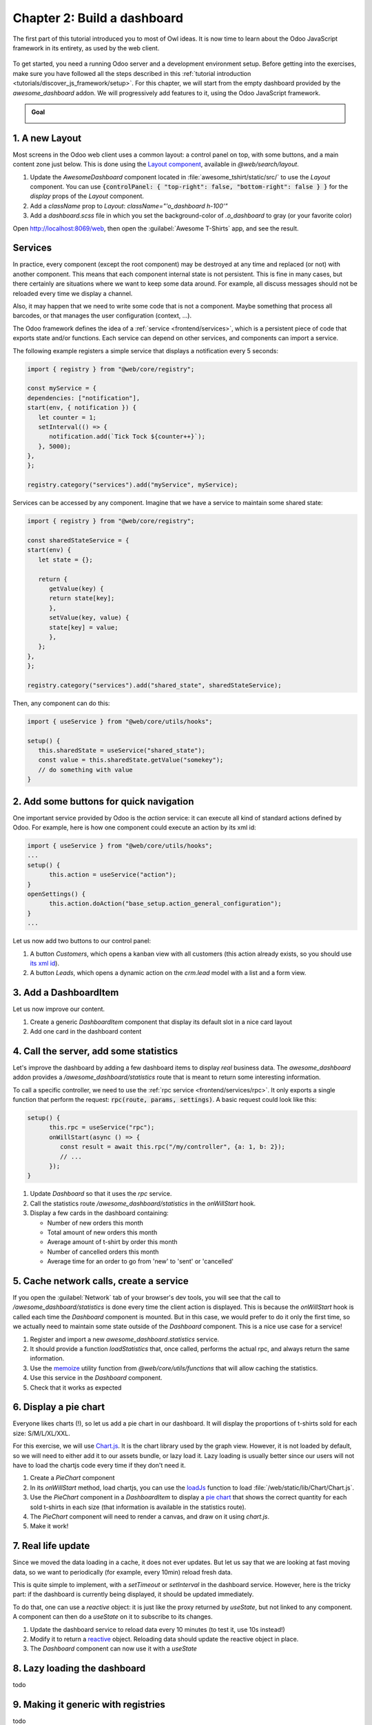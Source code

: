 ============================
Chapter 2: Build a dashboard
============================

The first part of this tutorial introduced you to most of Owl ideas. It is now time to learn
about the Odoo JavaScript framework in its entirety, as used by the web client.

.. graph TD
..     subgraph "Owl"
..         C[Component]
..         T[Template]
..         H[Hook]
..         S[Slot]
..         E[Event]
..     end

..     odoo[Odoo JavaScript framework] --> Owl

.. figure:: 02_web_framework/previously_learned.svg
   :align: center
   :width: 50%

To get started, you need a running Odoo server and a development environment setup. Before getting
into the exercises, make sure you have followed all the steps described in this
:ref:`tutorial introduction <tutorials/discover_js_framework/setup>`. For this chapter, we will start
from the empty dashboard provided by the `awesome_dashboard` addon. We will progressively add
features to it, using the Odoo JavaScript framework.

.. admonition:: Goal

   .. image:: 02_web_framework/overview_02.png
      :align: center

.. spoiler:: Solutions

   The solutions for each exercise of the chapter are hosted on the
   `official Odoo tutorials repository
   <https://github.com/odoo/tutorials/commits/{CURRENT_MAJOR_BRANCH}-solutions/awesome_tshirt>`_.

1. A new Layout
===============

Most screens in the Odoo web client uses a common layout: a control panel on top, with some buttons,
and a main content zone just below. This is done using the `Layout component
<{GITHUB_PATH}/addons/web/static/src/search/layout.js>`_, available in `@web/search/layout`.

#. Update the `AwesomeDashboard` component located in :file:`awesome_tshirt/static/src/` to use the
   `Layout` component. You can use
   :code:`{controlPanel: { "top-right": false, "bottom-right": false } }` for the `display` props of
   the `Layout` component.
#. Add a `className` prop to `Layout`: `className="'o_dashboard h-100'"`
#. Add a `dashboard.scss` file in which you set the background-color of `.o_dashboard` to gray (or your
   favorite color)

Open http://localhost:8069/web, then open the :guilabel:`Awesome T-Shirts` app, and see the
result.

.. image:: 02_web_framework/new_layout.png
   :align: center

.. seealso::

   - `Example: use of Layout in client action
     <{GITHUB_PATH}/addons/web/static/src/webclient/actions/reports/report_action.js>`_ and
     `template <{GITHUB_PATH}/addons/web/static/src/webclient/actions/reports/report_action.xml>`_
   - `Example: use of Layout in kanban view
     <{GITHUB_PATH}/addons/web/static/src/views/kanban/kanban_controller.xml>`_

Services
========

In practice, every component (except the root component) may be destroyed at any time and replaced
(or not) with another component. This means that each component internal state is not persistent.
This is fine in many cases, but there certainly are situations where we want to keep some data around.
For example, all discuss messages should not be reloaded every time we display a channel.

Also, it may happen that we need to write some code that is not a component. Maybe something that
process all barcodes, or that manages the user configuration (context, ...).

The Odoo framework defines the idea of a :ref:`service <frontend/services>`, which is a persistent
piece of code that exports state and/or functions. Each service can depend on other services, and
components can import a service.

The following example registers a simple service that displays a notification every 5 seconds:

.. code-block:: js

   import { registry } from "@web/core/registry";

   const myService = {
   dependencies: ["notification"],
   start(env, { notification }) {
      let counter = 1;
      setInterval(() => {
         notification.add(`Tick Tock ${counter++}`);
      }, 5000);
   },
   };

   registry.category("services").add("myService", myService);

Services can be accessed by any component. Imagine that we have a service to maintain some shared
state:


.. code-block:: js

   import { registry } from "@web/core/registry";

   const sharedStateService = {
   start(env) {
      let state = {};

      return {
         getValue(key) {
         return state[key];
         },
         setValue(key, value) {
         state[key] = value;
         },
      };
   },
   };

   registry.category("services").add("shared_state", sharedStateService);

Then, any component can do this:

.. code-block:: js

   import { useService } from "@web/core/utils/hooks";

   setup() {
      this.sharedState = useService("shared_state");
      const value = this.sharedState.getValue("somekey");
      // do something with value
   }

2. Add some buttons for quick navigation
========================================

One important service provided by Odoo is the `action` service: it can execute
all kind of standard actions defined by Odoo. For example, here is how one
component could execute an action by its xml id:

.. code-block:: js

   import { useService } from "@web/core/utils/hooks";
   ...
   setup() {
         this.action = useService("action");
   }
   openSettings() {
         this.action.doAction("base_setup.action_general_configuration");
   }
   ...

Let us now add two buttons to our control panel:

#. A button `Customers`, which opens a kanban view with all customers (this action already
   exists, so you should use `its xml id
   <https://github.com/odoo/odoo/blob/1f4e583ba20a01f4c44b0a4ada42c4d3bb074273/
   odoo/addons/base/views/res_partner_views.xml#L525>`_).

#. A button `Leads`, which opens a dynamic action on the `crm.lead` model with a list and a form view.

.. image:: 02_web_framework/navigation_buttons.png
   :align: center

.. seealso::
   - `Example: doAction use
     <{GITHUB_PATH}/addons/account/static/src/components/journal_dashboard_activity
     /journal_dashboard_activity.js#L35>`_
   - `Code: action service
     <{GITHUB_PATH}/addons/web/static/src/webclient/actions/action_service.js>`_

3. Add a DashboardItem
=========================

Let us now improve our content. 

#. Create a generic `DashboardItem` component that display its default slot in a nice card layout
#. Add one card in the dashboard content

.. seealso::
   - `Owl slot system <{OWL_PATH}/doc/reference/slots.md>`_

4. Call the server, add some statistics
=======================================

Let's improve the dashboard by adding a few dashboard items to display *real* business data.
The *awesome_dashboard* addon provides a `/awesome_dashboard/statistics` route that is meant
to return some interesting information. 

To call a specific controller, we need to use the :ref:`rpc service <frontend/services/rpc>`.
It only exports a single function that perform the request: :code:`rpc(route, params, settings)`.
A basic request could look like this:

.. code-block:: js

   setup() {
         this.rpc = useService("rpc");
         onWillStart(async () => {
            const result = await this.rpc("/my/controller", {a: 1, b: 2});
            // ...
         });
   }

#. Update `Dashboard` so that it uses the `rpc` service.
#. Call the statistics route `/awesome_dashboard/statistics` in the `onWillStart` hook.
#. Display a few cards in the dashboard containing:

   - Number of new orders this month
   - Total amount of new orders this month
   - Average amount of t-shirt by order this month
   - Number of cancelled orders this month
   - Average time for an order to go from 'new' to 'sent' or 'cancelled'

.. image:: 02_web_framework/statistics.png
   :align: center

.. seealso::

   - `Code: rpc service <{GITHUB_PATH}/addons/web/static/src/core/network/rpc_service.js>`_
   - `Example: calling a route in onWillStart
     <https://github.com/odoo/odoo/blob/1f4e583ba20a01f4c44b0a4ada42c4d3bb074273/
     addons/lunch/static/src/views/search_model.js#L21>`_

5. Cache network calls, create a service
========================================

If you open the :guilabel:`Network` tab of your browser's dev tools, you will see that the call to
`/awesome_dashboard/statistics` is done every time the client action is displayed. This is because the
`onWillStart` hook is called each time the `Dashboard` component is mounted. But in this case, we
would prefer to do it only the first time, so we actually need to maintain some state outside of the
`Dashboard` component. This is a nice use case for a service!

#. Register and import a new `awesome_dashboard.statistics` service.
#. It should provide a function `loadStatistics` that, once called, performs the actual rpc, and
   always return the same information.
#. Use the `memoize <https://github.com/odoo/odoo/blob/1f4e583ba20a01f4c44b0a4ada42c4d3bb074273/
   addons/web/static/src/core/utils/functions.js#L11>`_ utility function from
   `@web/core/utils/functions` that will allow caching the statistics.
#. Use this service in the `Dashboard` component.
#. Check that it works as expected

.. seealso::
   - `Example: simple service <{GITHUB_PATH}/addons/web/static/src/core/network/http_service.js>`_
   - `Example: service with a dependency
     <{GITHUB_PATH}/addons/web/static/src/core/user_service.js>`_

6. Display a pie chart
======================

Everyone likes charts (!), so let us add a pie chart in our dashboard. It will display the
proportions of t-shirts sold for each size: S/M/L/XL/XXL.

For this exercise, we will use `Chart.js <https://www.chartjs.org/>`_. It is the chart library used
by the graph view. However, it is not loaded by default, so we will need to either add it to our
assets bundle, or lazy load it. Lazy loading is usually better since our users will not have to load
the chartjs code every time if they don't need it.

#. Create a `PieChart` component
#. In its `onWillStart` method, load chartjs, you can use the `loadJs
   <https://github.com/odoo/odoo/blob/1f4e583ba20a01f4c44b0a4ada42c4d3bb074273/
   addons/web/static/src/core/assets.js#L23>`_ function to load
   :file:`/web/static/lib/Chart/Chart.js`.
#. Use the `PieChart` component in a `DashboardItem` to display a `pie chart
   <https://www.chartjs.org/docs/2.8.0/charts/doughnut.html>`_ that shows the
   correct quantity for each sold t-shirts in each size (that information is available in the
   statistics route).
#. The `PieChart` component will need to render a canvas, and draw on it using `chart.js`.
#. Make it work!

.. image:: 02_web_framework/pie_chart.png
   :align: center
   :scale: 50%

.. seealso::
   - `Example: lazy loading a js file
     <https://github.com/odoo/odoo/blob/1f4e583ba20a01f4c44b0a4ada42c4d3bb074273/
     addons/web/static/src/views/graph/graph_renderer.js#L57>`_
   - `Example: rendering a chart in a component
     <https://github.com/odoo/odoo/blob/1f4e583ba20a01f4c44b0a4ada42c4d3bb074273/
     addons/web/static/src/views/graph/graph_renderer.js#L618>`_

7. Real life update
===================

Since we moved the data loading in a cache, it does not ever updates. But let us say that we
are looking at fast moving data, so we want to periodically (for example, every 10min) reload
fresh data.

This is quite simple to implement, with a `setTimeout` or `setInterval` in the dashboard service.
However, here is the tricky part: if the dashboard is currently being displayed, it should be
updated immediately. 

To do that, one can use a `reactive` object: it is just like the proxy returned by `useState`,
but not linked to any component. A component can then do a `useState` on it to subscribe to its
changes.


#. Update the dashboard service to reload data every 10 minutes (to test it, use 10s instead!)
#. Modify it to return a `reactive <{OWL_PATH}/doc/reference/reactivity.md#reactive>`_ object.
   Reloading data should update the reactive object in place.
#. The `Dashboard` component can now use it with a `useState`

.. seealso::
  - `Documentation on reactivity <{OWL_PATH}/doc/reference/reactivity.md>`_
  - `Example: Use of reactive in a service
    <https://github.com/odoo/odoo/blob/1f4e583ba20a01f4c44b0a4ada42c4d3bb074273/
    addons/web/static/src/core/debug/profiling/profiling_service.js#L30>`_

8. Lazy loading the dashboard
=============================

todo 

9. Making it generic with registries
====================================

todo

10. Going further
=================

Here is a list of some small improvements you could try to do if you have the time:

.. exercise::

   #. Make sure your application can be :ref:`translated <reference/translations>` (with
      `env._t`).
   #. Clicking on a section of the pie chart should open a list view of all orders which have the
      corresponding size.
   #. Add a SCSS file and see if you can change the background color of the dashboard action.

   .. image:: 02_web_framework/misc.png
      :align: center
      :scale: 50%

.. seealso::
   - `Example: use of env._t function
     <https://github.com/odoo/odoo/blob/1f4e583ba20a01f4c44b0a4ada42c4d3bb074273/
     addons/account/static/src/components/bills_upload/bills_upload.js#L64>`_
   - `Code: translation code in web/
     <https://github.com/odoo/odoo/blob/1f4e583ba20a01f4c44b0a4ada42c4d3bb074273/
     addons/web/static/src/core/l10n/translation.js#L16>`_
